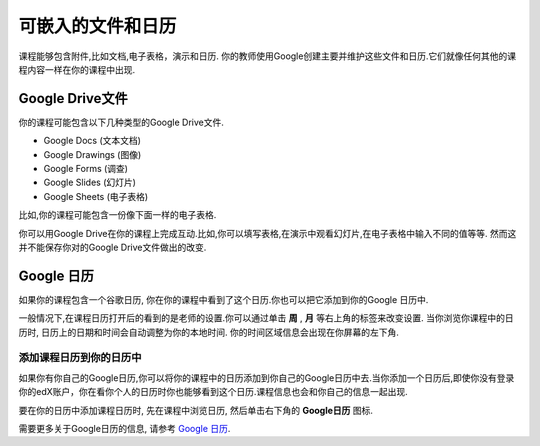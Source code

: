.. _Google Drive:

####################################
可嵌入的文件和日历
####################################

课程能够包含附件,比如文档,电子表格，演示和日历. 你的教师使用Google创建主要并维护这些文件和日历.它们就像任何其他的课程内容一样在你的课程中出现.

.. 注意:: Google在一些国家和地区并不提供服务. 如果你的地区刚好不幸在内的话,你可能就会在Google文件或者日历中看到"image unavailable"的提示. 这时可以让你的教师可能会提供一些可替代的资源来代替它。
***********************
Google Drive文件
***********************

你的课程可能包含以下几种类型的Google Drive文件.

* Google Docs (文本文档)
* Google Drawings (图像)
* Google Forms (调查)
* Google Slides (幻灯片)
* Google Sheets (电子表格)

比如,你的课程可能包含一份像下面一样的电子表格.

.. image:: /Images/google-spreadsheet.png
  :width: 500
  :alt: A Google spreadsheet in a course

你可以用Google Drive在你的课程上完成互动.比如,你可以填写表格,在演示中观看幻灯片,在电子表格中输入不同的值等等. 然而这并不能保存你对的Google Drive文件做出的改变.

***********************
Google 日历
***********************

如果你的课程包含一个谷歌日历, 你在你的课程中看到了这个日历.你也可以把它添加到你的Google 日历中.

.. image:: /Images/google-calendar.png
  :width: 500
  :alt: A Google calendar in a course
一般情况下,在课程日历打开后的看到的是老师的设置.你可以通过单击 **周** , **月** 等右上角的标签来改变设置.
当你浏览你课程中的日历时, 日历上的日期和时间会自动调整为你的本地时间. 你的时间区域信息会出现在你屏幕的左下角.

=====================================================
添加课程日历到你的日历中
=====================================================

如果你有你自己的Google日历,你可以将你的课程中的日历添加到你自己的Google日历中去.当你添加一个日历后,即使你没有登录你的edX账户，你在看你个人的日历时你也能够看到这个日历.课程信息也会和你自己的信息一起出现.

.. image:: /Images/google_cal_integrated.png
  :width: 500
  :alt: A course calendar integrated with a personal Google calendar

要在你的日历中添加课程日历时, 先在课程中浏览日历, 然后单击右下角的 **Google日历** 图标.

需要更多关于Google日历的信息, 请参考 `Google 日历
<https://www.google.com/calendar>`_.